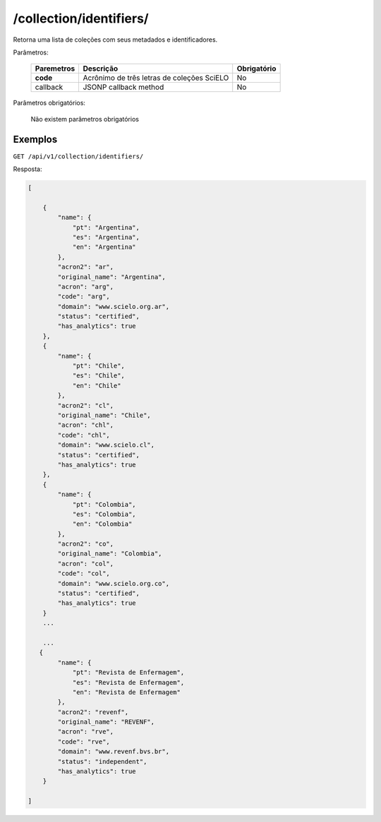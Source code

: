 ========================
/collection/identifiers/
========================

Retorna uma lista de coleções com seus metadados e identificadores.

Parâmetros:

    +------------+-----------------------------------------------------+-------------+
    | Paremetros | Descrição                                           | Obrigatório |
    +============+=====================================================+=============+
    | **code**   | Acrônimo de três letras de coleções SciELO          | No          |
    +------------+-----------------------------------------------------+-------------+
    | callback   | JSONP callback method                               | No          |
    +------------+-----------------------------------------------------+-------------+

Parâmetros obrigatórios:

    Não existem parâmetros obrigatórios

--------
Exemplos
--------

``GET /api/v1/collection/identifiers/``

Resposta:

.. code-block:: json

    [

        {
            "name": {
                "pt": "Argentina",
                "es": "Argentina",
                "en": "Argentina"
            },
            "acron2": "ar",
            "original_name": "Argentina",
            "acron": "arg",
            "code": "arg",
            "domain": "www.scielo.org.ar",
            "status": "certified",
            "has_analytics": true
        },
        {
            "name": {
                "pt": "Chile",
                "es": "Chile",
                "en": "Chile"
            },
            "acron2": "cl",
            "original_name": "Chile",
            "acron": "chl",
            "code": "chl",
            "domain": "www.scielo.cl",
            "status": "certified",
            "has_analytics": true
        },
        {
            "name": {
                "pt": "Colombia",
                "es": "Colombia",
                "en": "Colombia"
            },
            "acron2": "co",
            "original_name": "Colombia",
            "acron": "col",
            "code": "col",
            "domain": "www.scielo.org.co",
            "status": "certified",
            "has_analytics": true
        }
        ...

        ...
       {
            "name": {
                "pt": "Revista de Enfermagem",
                "es": "Revista de Enfermagem",
                "en": "Revista de Enfermagem"
            },
            "acron2": "revenf",
            "original_name": "REVENF",
            "acron": "rve",
            "code": "rve",
            "domain": "www.revenf.bvs.br",
            "status": "independent",
            "has_analytics": true
        }

    ]